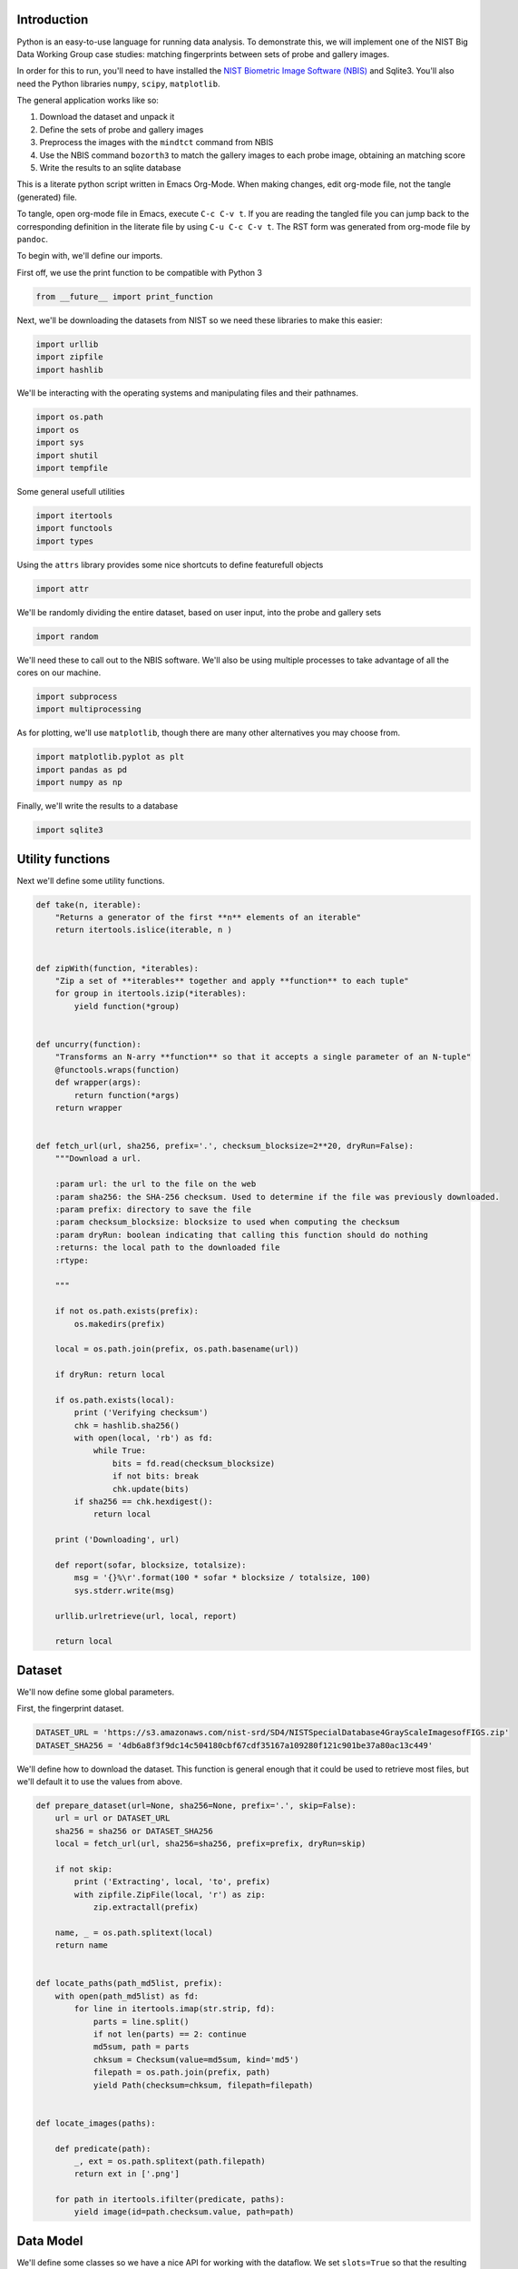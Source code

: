 Introduction
============

Python is an easy-to-use language for running data analysis. To
demonstrate this, we will implement one of the NIST Big Data Working
Group case studies: matching fingerprints between sets of probe and
gallery images.

In order for this to run, you'll need to have installed the `NIST
Biometric Image Software
(NBIS) <http://www.nist.gov/itl/iad/ig/nbis.cfm>`__ and Sqlite3. You'll
also need the Python libraries ``numpy``, ``scipy``, ``matplotlib``.

The general application works like so:

#. Download the dataset and unpack it
#. Define the sets of probe and gallery images
#. Preprocess the images with the ``mindtct`` command from NBIS
#. Use the NBIS command ``bozorth3`` to match the gallery images to each
   probe image, obtaining an matching score
#. Write the results to an sqlite database

This is a literate python script written in Emacs Org-Mode. When making
changes, edit org-mode file, not the tangle (generated) file.

To tangle, open org-mode file in Emacs, execute ``C-c C-v t``. If you
are reading the tangled file you can jump back to the corresponding
definition in the literate file by using ``C-u C-c C-v t``. The RST form
was generated from org-mode file by ``pandoc``.

To begin with, we'll define our imports.

First off, we use the print function to be compatible with Python 3

.. code:: python

    from __future__ import print_function

Next, we'll be downloading the datasets from NIST so we need these
libraries to make this easier:

.. code:: python

    import urllib
    import zipfile
    import hashlib

We'll be interacting with the operating systems and manipulating files
and their pathnames.

.. code:: python

    import os.path
    import os
    import sys
    import shutil
    import tempfile

Some general usefull utilities

.. code:: python

    import itertools
    import functools
    import types

Using the ``attrs`` library provides some nice shortcuts to define
featurefull objects

.. code:: python

    import attr

We'll be randomly dividing the entire dataset, based on user input, into
the probe and gallery sets

.. code:: python

    import random

We'll need these to call out to the NBIS software. We'll also be using
multiple processes to take advantage of all the cores on our machine.

.. code:: python

    import subprocess
    import multiprocessing

As for plotting, we'll use ``matplotlib``, though there are many other
alternatives you may choose from.

.. code:: python

    import matplotlib.pyplot as plt
    import pandas as pd
    import numpy as np

Finally, we'll write the results to a database

.. code:: python

    import sqlite3

Utility functions
=================

Next we'll define some utility functions.

.. code:: python

      def take(n, iterable):
          "Returns a generator of the first **n** elements of an iterable"
          return itertools.islice(iterable, n )


      def zipWith(function, *iterables):
          "Zip a set of **iterables** together and apply **function** to each tuple"
          for group in itertools.izip(*iterables):
              yield function(*group)


      def uncurry(function):
          "Transforms an N-arry **function** so that it accepts a single parameter of an N-tuple"
          @functools.wraps(function)
          def wrapper(args):
              return function(*args)
          return wrapper


      def fetch_url(url, sha256, prefix='.', checksum_blocksize=2**20, dryRun=False):
          """Download a url.

          :param url: the url to the file on the web
          :param sha256: the SHA-256 checksum. Used to determine if the file was previously downloaded.
          :param prefix: directory to save the file
          :param checksum_blocksize: blocksize to used when computing the checksum
          :param dryRun: boolean indicating that calling this function should do nothing
          :returns: the local path to the downloaded file
          :rtype: 

          """

          if not os.path.exists(prefix):
              os.makedirs(prefix)

          local = os.path.join(prefix, os.path.basename(url))

          if dryRun: return local

          if os.path.exists(local):
              print ('Verifying checksum')
              chk = hashlib.sha256()
              with open(local, 'rb') as fd:
                  while True:
                      bits = fd.read(checksum_blocksize)
                      if not bits: break
                      chk.update(bits)
              if sha256 == chk.hexdigest():
                  return local

          print ('Downloading', url)

          def report(sofar, blocksize, totalsize):
              msg = '{}%\r'.format(100 * sofar * blocksize / totalsize, 100)
              sys.stderr.write(msg)

          urllib.urlretrieve(url, local, report)

          return local

Dataset
=======

We'll now define some global parameters.

First, the fingerprint dataset.

.. code:: python

    DATASET_URL = 'https://s3.amazonaws.com/nist-srd/SD4/NISTSpecialDatabase4GrayScaleImagesofFIGS.zip'
    DATASET_SHA256 = '4db6a8f3f9dc14c504180cbf67cdf35167a109280f121c901be37a80ac13c449'

We'll define how to download the dataset. This function is general
enough that it could be used to retrieve most files, but we'll default
it to use the values from above.

.. code:: python

      def prepare_dataset(url=None, sha256=None, prefix='.', skip=False):
          url = url or DATASET_URL
          sha256 = sha256 or DATASET_SHA256
          local = fetch_url(url, sha256=sha256, prefix=prefix, dryRun=skip)

          if not skip:
              print ('Extracting', local, 'to', prefix)
              with zipfile.ZipFile(local, 'r') as zip:
                  zip.extractall(prefix)

          name, _ = os.path.splitext(local)
          return name


      def locate_paths(path_md5list, prefix):
          with open(path_md5list) as fd:
              for line in itertools.imap(str.strip, fd):
                  parts = line.split()
                  if not len(parts) == 2: continue
                  md5sum, path = parts
                  chksum = Checksum(value=md5sum, kind='md5')
                  filepath = os.path.join(prefix, path)
                  yield Path(checksum=chksum, filepath=filepath)


      def locate_images(paths):

          def predicate(path):
              _, ext = os.path.splitext(path.filepath)
              return ext in ['.png']

          for path in itertools.ifilter(predicate, paths):
              yield image(id=path.checksum.value, path=path)

Data Model
==========

We'll define some classes so we have a nice API for working with the
dataflow. We set ``slots=True`` so that the resulting objects will be
more space-efficient.

Utilities
---------

Checksum
~~~~~~~~

The checksum consists of the actual hash value (``value``) as well as a
string representing the hashing algorithm. The validator enforces that
the algorithm can only be one of the listed acceptable methods.

.. code:: python

      @attr.s(slots=True)
      class Checksum(object):
        value = attr.ib()
        kind = attr.ib(validator=lambda o, a, v: v in 'md5 sha1 sha224 sha256 sha384 sha512'.split())

Path
~~~~

``Path`` s refer to an image's filepath and associated ``Checksum``. We
get the checksum "for free" since the MD5 hash is provided for each
image in the dataset.

.. code:: python

      @attr.s(slots=True)
      class Path(object):
          checksum = attr.ib()
          filepath = attr.ib()

Image
-----

The start of the data pipeline is the image. An ``image`` is has an id
(the md5 hash) and the path to the image.

.. code:: python

      @attr.s(slots=True)
      class image(object):
          id = attr.ib()
          path = attr.ib()

Mindtct
-------

The next step in the pipeline to to apply ``mindtct`` from NBIS. A
``mindtct`` object therefor represents the results of applying
``mindtct`` on an ``image``. The ``xyt`` output is needed for the next
step, and the ``image`` attribute represent the image id.

.. code:: python

      @attr.s(slots=True)
      class mindtct(object):
          image = attr.ib()
          xyt = attr.ib()

We need a way to construct a ``mindtct`` object from an ``image``
object. A straightforward way of doing this would be to have a
``from_image`` ``@staticmethod`` or ``@classmethod``, but that doesn't
work well with ``multiprocessing`` as top-level functions work best
(they need to be serialized).

.. code:: python

      def mindtct_from_image(image):
          imgpath = os.path.abspath(image.path.filepath)
          tempdir = tempfile.mkdtemp()
          oroot = os.path.join(tempdir, 'result')

          cmd = ['mindtct', imgpath, oroot]

          try:
              subprocess.check_call(cmd)

              with open(oroot + '.xyt') as fd:
                  xyt = fd.read()

              result = mindtct(image=image.id, xyt=xyt)
              return result

          finally:
              shutil.rmtree(tempdir)

Bozorth3
--------

The final step is the pipeline is calling out to the ``bozorth3``
program from NBIS. The ``bozorth3`` class represent the match done:
tracking the ids of the probe and gallery images as well as the match
score.

Since we'll be writing these instances out to a database, we provide
some static methods for SQL statements. While there are many
Object-Relational-Model (ORM) libraries available for Python, we wanted
to keep this implementation simpler.

.. code:: python

      @attr.s(slots=True)
      class bozorth3(object):
          probe = attr.ib()
          gallery = attr.ib()
          score = attr.ib()


          @staticmethod
          def sql_stmt_create_table():
              return 'CREATE TABLE IF NOT EXISTS bozorth3 (probe TEXT, gallery TEXT, score NUMERIC)'


          @staticmethod
          def sql_prepared_stmt_insert():
              return 'INSERT INTO bozorth3 VALUES (?, ?, ?)'


          def sql_insert_values(self):
              return self.probe, self.gallery, self.score

In order to work well with ``multiprocessing``, we define a class
representing the input parameters to ``bozorth3`` and a helper function
to run ``bozorth3``. This way the pipeline definition can be kept simple
to a ``map`` to create the input and then a ``map`` to run the program.

As NBIS ``bozorth3`` can be called to compare one-to-one or one-to-many,
we'll also dynamically choose between these approaches depending on if
the gallery is a list or a single object.

.. code:: python

      @attr.s(slots=True)
      class bozorth3_input(object):
          probe = attr.ib()
          gallery = attr.ib()

          def run(self):
              if isinstance(self.gallery, mindtct):
                  return bozorth3_from_group(self.probe, self.gallery)
              elif isinstance(self.gallery, types.ListType):
                  return bozorth3_from_one_to_many(self.probe, self.gallery)
              else:
                  raise ValueError('Unhandled type for gallery: {}'.format(type(gallery)))


      def run_bozorth3(input):
          return input.run()

One-to-one
~~~~~~~~~~

Here, we define how to run NBIS ``bozorth3`` on a one-to-one input:

.. code:: python

      def bozorth3_from_group(probe, gallery):
          tempdir = tempfile.mkdtemp()
          probeFile = os.path.join(tempdir, 'probe.xyt')
          galleryFile = os.path.join(tempdir, 'gallery.xyt')

          with open(probeFile, 'wb')   as fd: fd.write(probe.xyt)
          with open(galleryFile, 'wb') as fd: fd.write(gallery.xyt)

          cmd = ['bozorth3', probeFile, galleryFile]

          try:
              result = subprocess.check_output(cmd)
              score = int(result.strip())

              return bozorth3(probe=probe.image, gallery=gallery.image, score=score)
          finally:
              shutil.rmtree(tempdir)

One-to-many
~~~~~~~~~~~

Calling NBIS one-to-many turns out to be more efficient than the
overhead of starting a ``bozorth3`` process for each pair.

.. code:: python

      def bozorth3_from_one_to_many(probe, galleryset):
          tempdir = tempfile.mkdtemp()
          probeFile = os.path.join(tempdir, 'probe.xyt')
          galleryFiles = [os.path.join(tempdir, 'gallery%d.xyt' % i) for i, _ in enumerate(galleryset)]

          with open(probeFile, 'wb') as fd: fd.write(probe.xyt)
          for galleryFile, gallery in itertools.izip(galleryFiles, galleryset):
              with open(galleryFile, 'wb') as fd: fd.write(gallery.xyt)

          cmd = ['bozorth3', '-p', probeFile] + galleryFiles

          try:
              result = subprocess.check_output(cmd).strip()
              scores = map(int, result.split('\n'))
              return [bozorth3(probe=probe.image, gallery=gallery.image, score=score)
                      for score, gallery in zip(scores, galleryset)]
          finally:
              shutil.rmtree(tempdir)

Plotting
========

For plotting we'll operation only on the database. We'll choose a small
number of probe images and plot the score between them and the rest of
the gallery images.

.. code:: python

      def plot(dbfile, nprobes=10, outfile='figure.png'):

          conn = sqlite3.connect(dbfile)

          results = pd.read_sql("SELECT probe FROM bozorth3 ORDER BY score LIMIT '%s'" % nprobes,
                                con=conn)

          shortlabels = mk_short_labels(results.probe)

          plt.figure()

          for i, probe in results.probe.iteritems():
              stmt = 'SELECT gallery, score FROM bozorth3 WHERE probe = ? ORDER BY gallery DESC'
              matches = pd.read_sql(stmt, params=(probe,), con=conn)
              xs = np.arange(len(matches), dtype=np.int)
              plt.plot(xs, matches.score, label='probe %s' % shortlabels[i])

          plt.ylabel('Score')
          plt.xlabel('Gallery')
          plt.legend()
          plt.savefig(outfile)

The image ids are long hash strings. In order to minimize the amount of
space on the figure the labels take, we provide a helper function to
create a short label that still uniquely identifies each probe image in
the selected sample.

.. code:: python

      def mk_short_labels(series, start=7):
          for size in xrange(start, len(series[0])):
              if len(series) == len(set(map(lambda s: s[:size], series))):
                  break

          return map(lambda s: s[:size], series)

Main Entry Point
================

Puting it all together

.. code:: python

      if __name__ == '__main__':


          prefix = sys.argv[1]

          DBFILE = os.path.join(prefix, 'scores.db')
          PLOTFILE = os.path.join(prefix, 'plot.png')

          md5listpath = sys.argv[2]
          perc_probe = float(sys.argv[3])
          perc_gallery = float(sys.argv[4])

          pool = multiprocessing.Pool()
          conn = sqlite3.connect(DBFILE)
          cursor = conn.cursor()

          cursor.execute(bozorth3.sql_stmt_create_table())


          dataprefix = prepare_dataset(prefix=prefix, skip=True)

          print ('Loading images')
          paths = locate_paths(md5listpath, dataprefix)
          images = locate_images(paths)
          mindtcts = pool.map(mindtct_from_image, images)
          mindtcts = list(mindtcts)


          print ('Generating samples')
          probes  = random.sample(mindtcts, int(perc_probe   * len(mindtcts)))
          gallery = random.sample(mindtcts, int(perc_gallery * len(mindtcts)))
          input   = [bozorth3_input(probe=probe, gallery=gallery) for probe in probes]

          print ('Matching')
          bozorth3s = pool.map(run_bozorth3, input)
          for group in bozorth3s:
              vals = map(bozorth3.sql_insert_values, group)
              cursor.executemany(bozorth3.sql_prepared_stmt_insert(), vals)
              conn.commit()
              map(print, group)


          conn.close()

          plot(DBFILE, nprobes=5, outfile=PLOTFILE)

Running
=======

You can run the code like so:

.. code:: shell

      time python python_lesson1.py \
           python_lesson1 \
           NISTSpecialDatabase4GrayScaleImagesofFIGS/sd04/sd04_md5.lst \
           0.001 \
           0.1

This will result in a figure like the following

.. figure:: ./python_lesson1/plot.png
   :alt: pyl1

   Fingperprint Match scores

